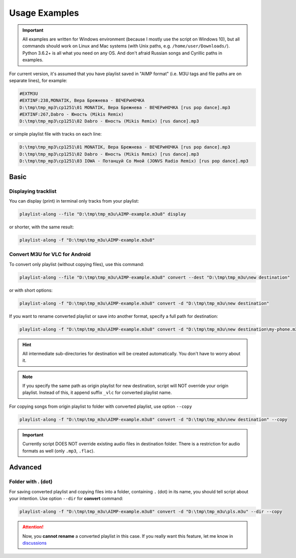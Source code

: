 Usage Examples
==============

.. meta::
   :description: How to convert M3U playlist with square brackets for VLC for Android
   :keywords: playlist, M3U, VLC, Android, brackets, filename


.. important::
   All examples are written for Windows environment
   (because I mostly use the script on Windows 10),
   but all commands should work on Linux and Mac systems
   (with Unix paths, e.g. ``/home/user/Downloads/``).
   Python 3.6.2+ is all what you need on any OS.
   And don't afraid Russian songs and Cyrillic paths in examples.



For current version, it's assumed that you have playlist saved in "AIMP format"
(i.e. M3U tags and file paths are on separate lines),
for example:

.. code-block:: python

   #EXTM3U
   #EXTINF:238,MONATIK, Вера Брежнева - ВЕЧЕРиНОЧКА
   D:\tmp\tmp_mp3\cp1251\01 MONATIK, Вера Брежнева - ВЕЧЕРиНОЧКА [rus pop dance].mp3
   #EXTINF:267,Dabro - Юность (Mikis Remix)
   D:\tmp\tmp_mp3\cp1251\02 Dabro - Юность (Mikis Remix) [rus dance].mp3

or simple playlist file with tracks on each line:

.. code-block:: python

   D:\tmp\tmp_mp3\cp1251\01 MONATIK, Вера Брежнева - ВЕЧЕРиНОЧКА [rus pop dance].mp3
   D:\tmp\tmp_mp3\cp1251\02 Dabro - Юность (Mikis Remix) [rus dance].mp3
   D:\tmp\tmp_mp3\cp1251\03 IOWA - Потанцуй Со Мной (JONVS Radio Remix) [rus pop dance].mp3

Basic
----------

Displaying tracklist
~~~~~~~~~~~~~~~~~~~~

You can display (print) in terminal only tracks from your playlist:

.. code-block:: bash

   playlist-along --file "D:\tmp\tmp_m3u\AIMP-example.m3u8" display

or shorter, with the same result:

.. code-block:: bash

   playlist-along -f "D:\tmp\tmp_m3u\AIMP-example.m3u8"

Convert M3U for VLC for Android
~~~~~~~~~~~~~~~~~~~~~~~~~~~~~~~

To convert only playlist (without copying files), use this command:

.. code-block:: bash

   playlist-along --file "D:\tmp\tmp_m3u\AIMP-example.m3u8" convert --dest "D:\tmp\tmp_m3u\new destination"

or with short options:

.. code-block:: bash

   playlist-along -f "D:\tmp\tmp_m3u\AIMP-example.m3u8" convert -d "D:\tmp\tmp_m3u\new destination"

If you want to rename converted playlist or save into another format,
specify a full path for destination:

.. code-block:: bash

   playlist-along -f "D:\tmp\tmp_m3u\AIMP-example.m3u8" convert -d "D:\tmp\tmp_m3u\new destination\my-phone.m3u"

.. hint::
   All intermediate sub-directories for destination will be created automatically. 
   You don't have to worry about it.

.. note::
   If you specify the same path as origin playlist for new destination, 
   script will NOT override your origin playlist.
   Instead of this, it append suffix ``_vlc`` for converted playlist name.

For copying songs from origin playlist to folder with converted playlist, use option ``--copy``

.. code-block:: bash

   playlist-along -f "D:\tmp\tmp_m3u\AIMP-example.m3u8" convert -d "D:\tmp\tmp_m3u\new destination" --copy

.. important::
   Currently script DOES NOT override existing audio files in destination folder.
   There is a restriction for audio formats as well (only ``.mp3``, ``.flac``).


Advanced
----------

Folder with . (dot)
~~~~~~~~~~~~~~~~~~~

For saving converted playlist and copying files
into a folder, containing ``.`` (dot) in its name,
you should tell script about your intention.
Use option ``--dir`` for **convert** command:

.. code-block:: bash

   playlist-along -f "D:\tmp\tmp_m3u\AIMP-example.m3u8" convert -d "D:\tmp\tmp_m3u\pls.m3u" --dir --copy

.. attention::
   Now, you **cannot rename** a converted playlist in this case.
   If you really want this feature, let me know
   in `discussions <https://github.com/hotenov/playlist-along/discussions>`_